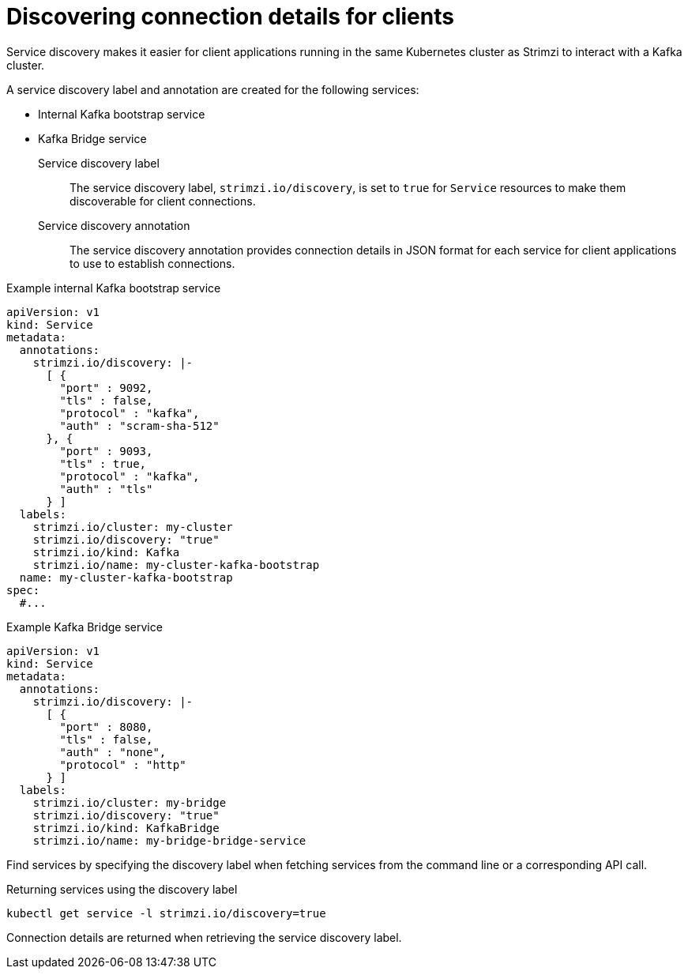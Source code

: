 // Module included in the following assemblies:
//
// managing/assembly-management-tasks.adoc

[id='proc-add-service-discovery-{context}']
= Discovering connection details for clients

[role="_abstract"]
Service discovery makes it easier for client applications running in the same Kubernetes cluster as Strimzi to interact with a Kafka cluster.

A service discovery label and annotation are created for the following services:

* Internal Kafka bootstrap service
* Kafka Bridge service

Service discovery label:: The service discovery label, `strimzi.io/discovery`, is set to `true` for `Service` resources to make them discoverable for client connections.
Service discovery annotation:: The service discovery annotation provides connection details in JSON format for each service for client applications to use to establish connections.

.Example internal Kafka bootstrap service
[source,yaml,subs="attributes+"]
----
apiVersion: v1
kind: Service
metadata:
  annotations:
    strimzi.io/discovery: |-
      [ {
        "port" : 9092,
        "tls" : false,
        "protocol" : "kafka",
        "auth" : "scram-sha-512"
      }, {
        "port" : 9093,
        "tls" : true,
        "protocol" : "kafka",
        "auth" : "tls"
      } ]
  labels:
    strimzi.io/cluster: my-cluster
    strimzi.io/discovery: "true"
    strimzi.io/kind: Kafka
    strimzi.io/name: my-cluster-kafka-bootstrap
  name: my-cluster-kafka-bootstrap
spec:
  #...
----

.Example Kafka Bridge service

[source,yaml,subs="attributes+"]
----
apiVersion: v1
kind: Service
metadata:
  annotations:
    strimzi.io/discovery: |-
      [ {
        "port" : 8080,
        "tls" : false,
        "auth" : "none",
        "protocol" : "http"
      } ]
  labels:
    strimzi.io/cluster: my-bridge
    strimzi.io/discovery: "true"
    strimzi.io/kind: KafkaBridge
    strimzi.io/name: my-bridge-bridge-service
----

Find services by specifying the discovery label when fetching services from the command line or a corresponding API call.

.Returning services using the discovery label
[source,yaml]
----
kubectl get service -l strimzi.io/discovery=true
----

Connection details are returned when retrieving the service discovery label.
